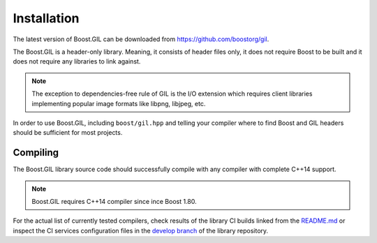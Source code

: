 Installation
============

The latest version of Boost.GIL can be downloaded from https://github.com/boostorg/gil.

The Boost.GIL is a header-only library. Meaning, it consists of header files only,
it does not require Boost to be built and it does not require any libraries
to link against.

.. note::

   The exception to dependencies-free rule of GIL is the I/O extension
   which requires client libraries implementing popular image formats
   like libpng, libjpeg, etc.

In order to use Boost.GIL, including ``boost/gil.hpp`` and telling your compiler
where to find Boost and GIL headers should be sufficient for most projects.

Compiling
---------

The Boost.GIL library source code should successfully compile with any
compiler with complete C++14 support.

.. note::

    Boost.GIL requires C++14 compiler since ince Boost 1.80.

For the actual list of currently tested compilers, check results of the library CI
builds linked from the `README.md <https://github.com/boostorg/gil/blob/develop/README.md>`_
or inspect the CI services configuration files in the `develop branch <https://github.com/boostorg/gil/tree/develop>`_
of the library repository.
